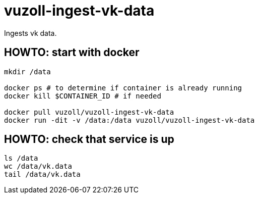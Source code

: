 = vuzoll-ingest-vk-data

Ingests vk data.

== HOWTO: start with docker

[source,shell]
----
mkdir /data

docker ps # to determine if container is already running
docker kill $CONTAINER_ID # if needed

docker pull vuzoll/vuzoll-ingest-vk-data
docker run -dit -v /data:/data vuzoll/vuzoll-ingest-vk-data
----

== HOWTO: check that service is up

[source,shell]
----
ls /data
wc /data/vk.data
tail /data/vk.data
----
